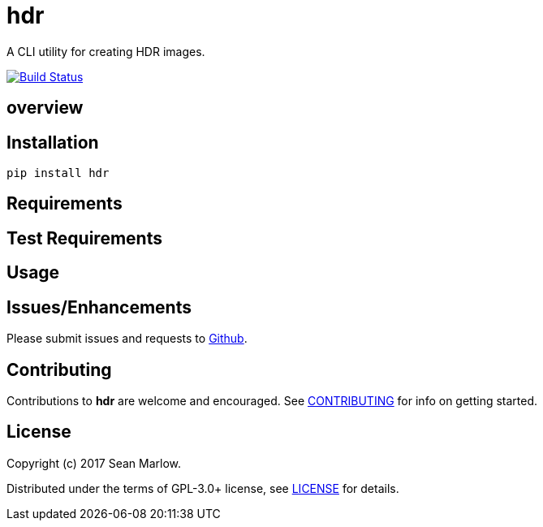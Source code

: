 # hdr

A CLI utility for creating HDR images.

image:https://travis-ci.org/smarlowucf/hdr.svg?branch=master["Build Status", link="https://travis-ci.org/smarlowucf/hdr"]

== overview

== Installation

----
pip install hdr
----

== Requirements

== Test Requirements

== Usage

== Issues/Enhancements

Please submit issues and requests to
link:https://github.com/smarlowucf/hdr/issues[Github].

== Contributing

Contributions to *hdr* are welcome and encouraged.
See link:CONTRIBUTING.adoc[CONTRIBUTING] for info on getting started.

== License

Copyright (c) 2017 Sean Marlow.

Distributed under the terms of GPL-3.0+ license, see
link:LICENSE[LICENSE] for details.
